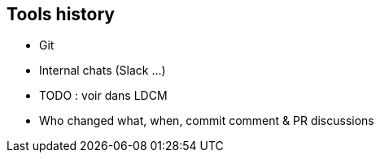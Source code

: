 == Tools history

* Git
* Internal chats (Slack ...)
* TODO : voir dans LDCM

[.notes]
--
* Who changed what, when, commit comment & PR discussions
--